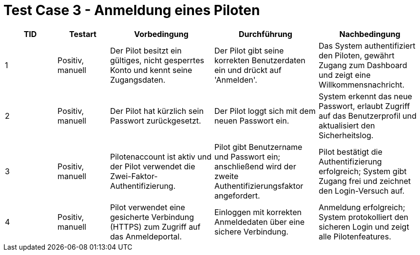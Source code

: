 = Test Case 3 - Anmeldung eines Piloten

[cols="1,1,2,2,2", options="header"]
|===
| TID
| Testart
| Vorbedingung
| Durchführung
| Nachbedingung

| 1
| Positiv, manuell
| Der Pilot besitzt ein gültiges, nicht gesperrtes Konto und kennt seine Zugangsdaten.
| Der Pilot gibt seine korrekten Benutzerdaten ein und drückt auf 'Anmelden'.
| Das System authentifiziert den Piloten, gewährt Zugang zum Dashboard und zeigt eine Willkommensnachricht.

| 2
| Positiv, manuell
| Der Pilot hat kürzlich sein Passwort zurückgesetzt.
| Der Pilot loggt sich mit dem neuen Passwort ein.
| System erkennt das neue Passwort, erlaubt Zugriff auf das Benutzerprofil und aktualisiert den Sicherheitslog.

| 3
| Positiv, manuell
| Pilotenaccount ist aktiv und der Pilot verwendet die Zwei-Faktor-Authentifizierung.
| Pilot gibt Benutzername und Passwort ein; anschließend wird der zweite Authentifizierungsfaktor angefordert.
| Pilot bestätigt die Authentifizierung erfolgreich; System gibt Zugang frei und zeichnet den Login-Versuch auf.

| 4
| Positiv, manuell
| Pilot verwendet eine gesicherte Verbindung (HTTPS) zum Zugriff auf das Anmeldeportal.
| Einloggen mit korrekten Anmeldedaten über eine sichere Verbindung.
| Anmeldung erfolgreich; System protokolliert den sicheren Login und zeigt alle Pilotenfeatures.
|===

